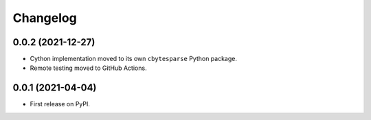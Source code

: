 Changelog
=========

0.0.2 (2021-12-27)
------------------

* Cython implementation moved to its own ``cbytesparse`` Python package.
* Remote testing moved to GitHub Actions.


0.0.1 (2021-04-04)
------------------

* First release on PyPI.
